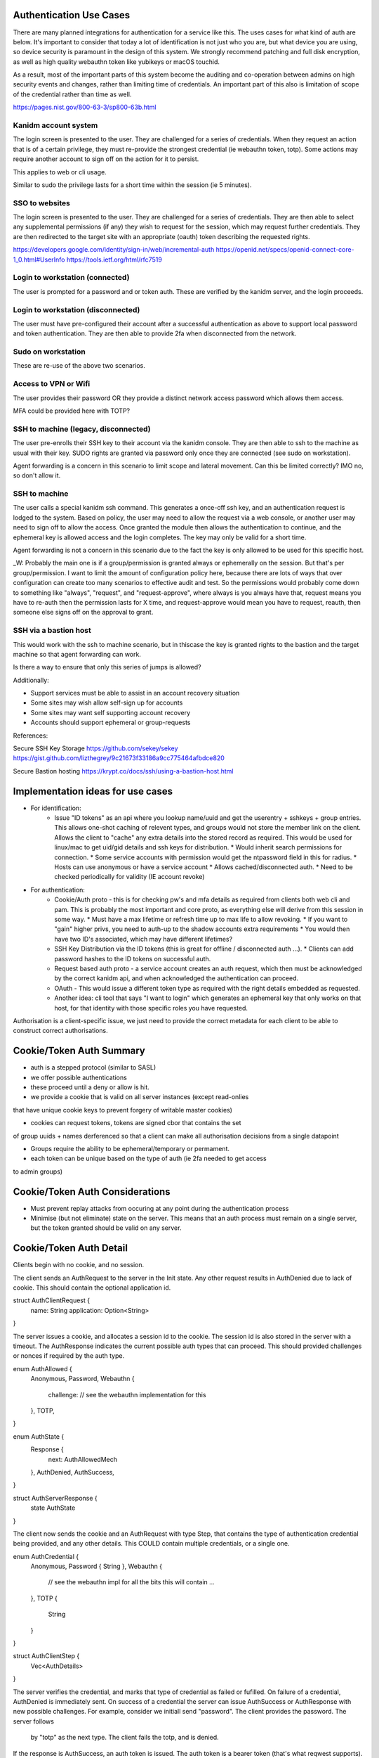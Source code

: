 
Authentication Use Cases
------------------------

There are many planned integrations for authentication for a service like this. The uses cases
for what kind of auth are below. It's important to consider that today a lot of identification
is not just who you are, but what device you are using, so device security is paramount in the
design of this system. We strongly recommend patching and full disk encryption, as well as
high quality webauthn token like yubikeys or macOS touchid.

As a result, most of the important parts of this system become the auditing and co-operation between
admins on high security events and changes, rather than limiting time of credentials. An important
part of this also is limitation of scope of the credential rather than time as well.

https://pages.nist.gov/800-63-3/sp800-63b.html


Kanidm account system
=====================

The login screen is presented to the user. They are challenged for a series of credentials.
When they request an action that is of a certain privilege, they must re-provide the strongest
credential (ie webauthn token, totp). Some actions may require another account to sign off on
the action for it to persist.

This applies to web or cli usage.

Similar to sudo the privilege lasts for a short time within the session (ie 5 minutes).

SSO to websites
===============

The login screen is presented to the user. They are challenged for a series of credentials.
They are then able to select any supplemental permissions (if any) they wish to request for
the session, which may request further credentials. They are then redirected to the target
site with an appropriate (oauth) token describing the requested rights.

https://developers.google.com/identity/sign-in/web/incremental-auth
https://openid.net/specs/openid-connect-core-1_0.html#UserInfo
https://tools.ietf.org/html/rfc7519

Login to workstation (connected)
================================

The user is prompted for a password and or token auth. These are verified by the kanidm server,
and the login proceeds.

Login to workstation (disconnected)
===================================

The user must have pre-configured their account after a successful authentication as above
to support local password and token authentication. They are then able to provide 2fa when
disconnected from the network.

Sudo on workstation
===================

These are re-use of the above two scenarios.

Access to VPN or Wifi
=====================

The user provides their password OR they provide a distinct network access password which
allows them access.

MFA could be provided here with TOTP?

SSH to machine (legacy, disconnected)
=====================================

The user pre-enrolls their SSH key to their account via the kanidm console. They are then able
to ssh to the machine as usual with their key. SUDO rights are granted via password only once
they are connected (see sudo on workstation).

Agent forwarding is a concern in this scenario to limit scope and lateral movement. Can this be
limited correctly? IMO no, so don't allow it.

SSH to machine
==============

The user calls a special kanidm ssh command. This generates a once-off ssh key, and an authentication
request is lodged to the system. Based on policy, the user may need to allow the request via a web
console, or another user may need to sign off to allow the access. Once granted the module then
allows the authentication to continue, and the ephemeral key is allowed access and the login
completes. The key may only be valid for a short time.

Agent forwarding is not a concern in this scenario due to the fact the key is only allowed to be used
for this specific host.

_W: Probably the main one is if a group/permission is granted always or ephemerally on the session. But that's per group/permission.
I want to limit the amount of configuration policy here, because there are lots of ways that over configuration can create
too many scenarios to effective audit and test. 
So the permissions would probably come down to something like "always", "request", and "request-approve", where always is
you always have that, request means you have to re-auth then the permission lasts for X time, and request-approve
would mean you have to request, reauth, then someone else signs off on the approval to grant. 

SSH via a bastion host
======================

This would work with the ssh to machine scenario, but in thiscase the key is granted rights to the
bastion and the target machine so that agent forwarding can work.

Is there a way to ensure that only this series of jumps is allowed?


Additionally:

* Support services must be able to assist in an account recovery situation
* Some sites may wish allow self-sign up for accounts
* Some sites may want self supporting account recovery

* Accounts should support ephemeral or group-requests

References:

Secure SSH Key Storage
https://github.com/sekey/sekey
https://gist.github.com/lizthegrey/9c21673f33186a9cc775464afbdce820

Secure Bastion hosting
https://krypt.co/docs/ssh/using-a-bastion-host.html

Implementation ideas for use cases
----------------------------------

* For identification:
    * Issue "ID tokens" as an api where you lookup name/uuid and get the userentry + sshkeys + group
      entries. This allows one-shot caching of relevent types, and groups would not store the member
      link on the client. Allows the client to "cache" any extra details into the stored record as
      required. This would be used for linux/mac to get uid/gid details and ssh keys for distribution.
      * Would inherit search permissions for connection.
      * Some service accounts with permission would get the ntpassword field in this for radius.
      * Hosts can use anonymous or have a service account
      * Allows cached/disconnected auth.
      * Need to be checked periodically for validity (IE account revoke)

* For authentication:
    * Cookie/Auth proto - this is for checking pw's and mfa details as required from clients both web
      cli and pam. This is probably the most important and core proto, as everything else will derive
      from this session in some way.
      * Must have a max lifetime or refresh time up to max life to allow revoking.
      * If you want to "gain" higher privs, you need to auth-up to the shadow accounts extra requirements
      * You would then have two ID's associated, which may have different lifetimes?

    * SSH Key Distribution via the ID tokens (this is great for offline / disconnected auth ...).
      * Clients can add password hashes to the ID tokens on successful auth.

    * Request based auth proto - a service account creates an auth request, which then must be acknowledged
      by the correct kanidm api, and when acknowledged the authentication can proceed.

    * OAuth - This would issue a different token type as required with the right details embedded as
      requested.

    * Another idea: cli tool that says "I want to login" which generates an ephemeral key that only works
      on that host, for that identity with those specific roles you have requested.

Authorisation is a client-specific issue, we just need to provide the correct metadata for each client
to be able to construct correct authorisations.


Cookie/Token Auth Summary
-------------------------

* auth is a stepped protocol (similar to SASL)
* we offer possible authentications
* these proceed until a deny or allow is hit.

* we provide a cookie that is valid on all server instances (except read-onlies
that have unique cookie keys to prevent forgery of writable master cookies)

* cookies can request tokens, tokens are signed cbor that contains the set
of group uuids + names derferenced so that a client can make all authorisation
decisions from a single datapoint

* Groups require the ability to be ephemeral/temporary or permament.

* each token can be unique based on the type of auth (ie 2fa needed to get access
to admin groups)

Cookie/Token Auth Considerations
--------------------------------

* Must prevent replay attacks from occuring at any point during the authentication process

* Minimise (but not eliminate) state on the server. This means that an auth process must
  remain on a single server, but the token granted should be valid on any server.

Cookie/Token Auth Detail
------------------------

Clients begin with no cookie, and no session.

The client sends an AuthRequest to the server in the Init state. Any other request
results in AuthDenied due to lack of cookie. This should contain the optional
application id.

struct AuthClientRequest {
    name: String
    application: Option<String>
}

The server issues a cookie, and allocates a session id to the cookie. The session id is
also stored in the server with a timeout. The AuthResponse indicates the current possible
auth types that can proceed. This should provided challenges or nonces if required by the auth type.

enum AuthAllowed {
    Anonymous,
    Password,
    Webauthn {
        challenge: // see the webauthn implementation for this
    },
    TOTP,
}

enum AuthState {
    Response {
        next: AuthAllowedMech
    },
    AuthDenied,
    AuthSuccess,
}

struct AuthServerResponse {
    state AuthState
}

The client now sends the cookie and an AuthRequest with type Step, that contains the type
of authentication credential being provided, and any other details. This COULD contain multiple
credentials, or a single one.

enum AuthCredential {
    Anonymous,
    Password { String },
    Webauthn {
        // see the webauthn impl for all the bits this will contain ...
    },
    TOTP {
        String
    }
}

struct AuthClientStep {
    Vec<AuthDetails>
}

The server verifies the credential, and marks that type of credential as failed or fufilled.
On failure of a credential, AuthDenied is immediately sent. On success of a credential
the server can issue AuthSuccess or AuthResponse with new possible challenges. For example,
consider we initiall send "password". The client provides the password. The server follows
 by "totp" as the next type. The client fails the totp, and is denied.

If the response is AuthSuccess, an auth token is issued. The auth token is a bearer token
(that's what reqwest supports). For more consideration, see, https://tools.ietf.org/html/rfc6750.

Notes:

* By tracking what auth steps we have seen in the server, we prevent replay attacks by re-starting
the state machine part way through. THe server enforces the client must always advance.
* If the account has done "too many" auth attempts, we just don't send a cookie in the
initial authRequest, which cause the client to always be denied.
* If the AuthRequest is started but not completed, we time it out within a set number of minutes
by walking the set of sessions and purging incomplete ones which have passed the time stamp.
* The session id is in the cookie to eliminate leaking of the session id (secure cookies), and
to prevent tampering of the session id if possible. It's not perfect, but it helps to prevent
casual attkcs. The session id itself is really the thing that protects us from replays.

Auth Questions
--------------

At a design level, we want to support ephemeral group information. There are two ways I have
thought of to achieve this.

Consider we have a "low priv" and a "high priv" group. The low priv only needs password
to "assign" membership, and the high priv requires password and totp.


Method One
==========

We have metadata on each groups generate memberOf (based on group info itself). This metadata
says what "strength and type" of authentication is required. The auth request would ask for
password, then when password is provided (and correct), it then requests
totp OR finalise. If you take finalise, you get authSuccess but the issued token
only has the group "low". 

If you take totp, then finalise, you get authSuccess and the group low *and* high.

Method Two
==========

Groups define if they are "always issued" or "requestable". All group types define
requirements to be fufilled for the request such as auth strength, connection
type, auth location etc.

In the AuthRequest if you specific no groups, you do the 'minimum' auth required by
the set of your "always" groups. 

If you do AuthRequest and you request "high", this is now extended into the set
of your minimum auth required, which causes potentially more auth steps. However
the issued token now has group high in addition to low.

extra: groups could define a "number of ID points" required, where the
server lists each auth type based on strength. So group high would request
30 points. Password is 10 points, totp is 20 points, webauthn could be 20
for example. This way, using totp + webauth would still get you a login.

There may be other ways to define this logic, but this applies to method
one as well.


Method Three
============

Rather than have groups define always or requestable, have a "parent" user
and that templates "high priv" users which have extended credentials. So you
may have:

alice {
    password
    memberof: low
}

alice+high {
    parent: alice
    totp
    memberof: high
}

So to distinguish the request, you would login with a different username
compared to normal, and that would then enforce extra auth requirements on
the user.

Considerations
==============

ssh key auth: When we ssh to a machine with ssh distributed id's how do
we manage this system? Because the keys are sent to the machine, I think
that the best way is either method three (the ssh key is an attr of the
+high account. However, it would be valid for the client on the machine
to check "yep they used ssh keys" and then assert group high lists ssh
as a valid single factor, which would allow the machine to "login" the
user but no token is generated for the authentication. A benefit to Method
three is that the +high and "low" have unique uid/gid so no possible data
leak if they can both ssh in!

With regard to forwarding tokens (no consideration is made to security of this
system yet), method two probably is the best, but you need token constraint
to make sure you can't replay to another host.

https://techcommunity.microsoft.com/t5/Azure-Active-Directory-Identity/Your-Pa-word-doesn-t-matter/ba-p/731984

Brain Dump Internal Details
===========================

Credentials should be a real struct on entry, that is serialised to str to dbentry. This allows repl
to still work, but then we can actually keep detailed structures for types in the DB instead. When
we send to proto entry, we could probably keep it as a real struct on protoentry, but then we could
eliminate all private types from transmission.


When we login, we need to know what groups/roles are relevant to that authentication. To achieve this
we can have each group contain a policy of auth types (the credentials above all provide an auth
type). The login then has a known auth type of "how" they logged in, so when we go to generate
the users "token" for that session, we can correlate these, and only attach groups that satisfy
the authentication type requirements.

IE the session associates the method you used to login to your token and a cookie.

If you require extra groups, then we should support a token refresh that given the prior auth +
extra factors, we can then re-issue the token to support the extra groups as presented. We may
also want some auth types to NOT allow refresh.

We may want groups to support expiry where they are not valid past some time stamp. This may
required tagging or other details.


How do we ensure integrity of the token? Do we have to? Is the clients job to trust the token given
the TLS tunnel?

More Brain Dumping
==================

- need a way to just pw check even if mfa is on (for sudo). Perhaps have a seperate sudo password attr?
- ntpassword attr is seperate
- a way to check application pw which attaches certain rights (is this just a generalisation of sudo?)
    - the provided token (bearer etc?) contains the "memberof" for the session.
    - How to determine what memberof an api provides? Could be policy object that says "api pw of name X
        is allowed Y, Z group". Could be that the user is presented with a list or subset of the related?
        Could be both?
    - Means we need a "name" and "type" for the api password, also need to be able to search
    on both of those details potentially.

- The oauth system is just a case of follow that and provide the scope/groups as required.

- That would make userPassword and webauthn only for webui and api direct access.
    - All other pw validations would use application pw case.
    - SSH would just read ssh key - should this have a similar group filter/allow
        mechanism like aplication pw?

- Groups take a "type"
    - credentials also have a "type"
    - The credential if used can provide groups of "type" to that session during auth token
        generation
    - An auth request says it as an auth of type X, to associate what creds it might check.


- Means a change to auth to take an entry as part of auth, or at least, it's group list for the
    session. 


- policy to define if pw types like sudo or radius are linked.
    - Some applications may need to read a credential type.
    - attribute/value tagging required?


apptype: unix

apptype: groupware

group: admins
 type: unix  <<-- indicates it's a requested group

group: emailusers
 type: groupware <<-- indicates it's a requested group

user: admin
memberof: admins <<-- Should this be in mo if they are reqgroups? I think yes, because it's only for that "session"
                      based on the cred do they get the "group list" in cred.
memberof: emailusers
cred: {
    'type': unix,
    'hash': ...
    'grants': 'admins'
}
cred: {
    'type': groupware
    'hash': ...,
    'grants': 'emailusers',
}
cred: {
    'type': blah
    'hash': ...,
    'grants': 'bar', // Can't work because not a memberof bar. Should this only grant valid MO's?
}

ntpassword: ... <<-- needs limited read, and doesn't allocate groups.
sshPublicKey: ... <<-- different due to needing anon read.




Some Dirty Rust Brain Dumps
===========================

- Credentials need per-cred locking
    - This means they have to be in memory and uniquely ided.
    - How can we display to a user that a credential back-off is inplace?

- UAT need to know what Credential was used and it's state.
    - The Credential associates the claims







